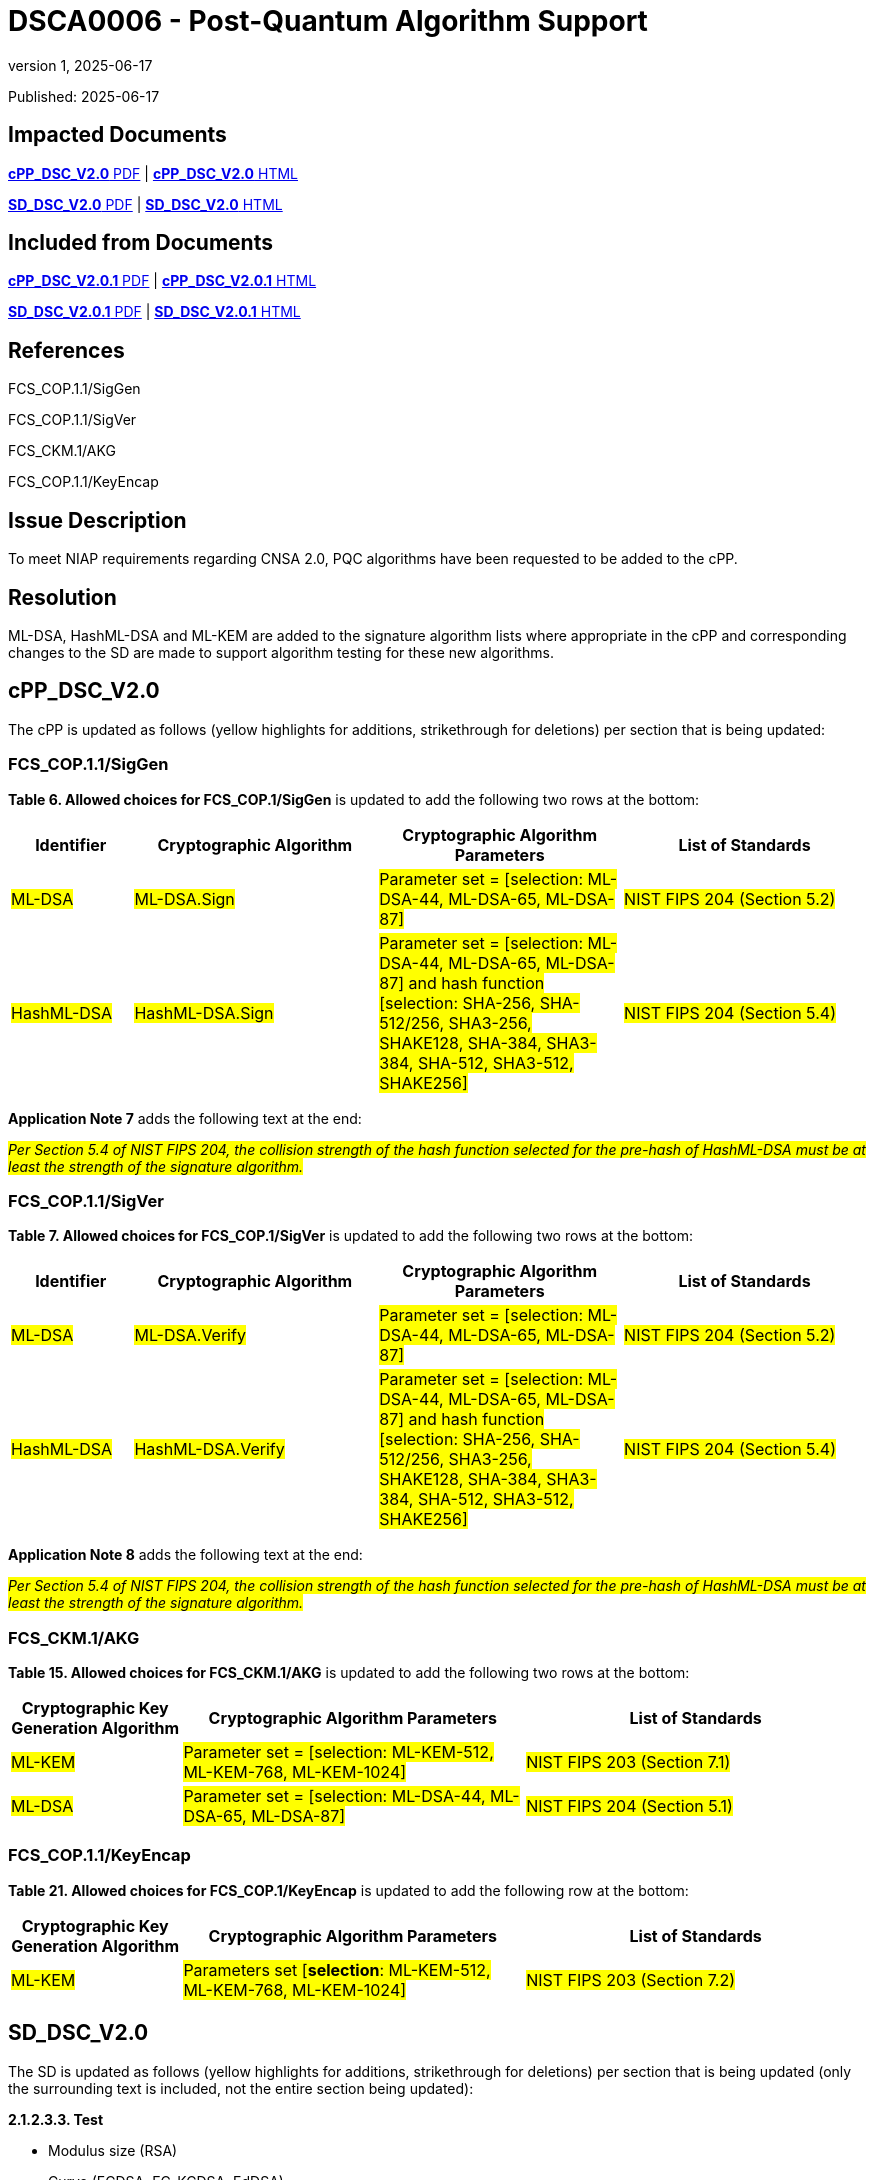 = DSCA0006 - Post-Quantum Algorithm Support
:showtitle:
:imagesdir: images
:icons: font
:revnumber: 1
:revdate: 2025-06-17
:linkattrs:

:iTC-longname: Dedicated Security Components
:iTC-shortname: DSC-iTC
:iTC-email: iTC-DSC@niap-ccevs.org
:iTC-website: https://DSC-iTC.github.io/
:iTC-GitHub: https://github.com/DSC-iTC/cPP/

Published: {revdate}

== Impacted Documents
link:/v2/2.0/cPP_DSC_V2.0.pdf[*cPP_DSC_V2.0* PDF] | link:/v2/2.0/cPP_DSC_V2.0.html[*cPP_DSC_V2.0* HTML]

link:/v2/2.0/SD_DSC_V2.0.pdf[*SD_DSC_V2.0* PDF] | link:/v2/2.0/SD_DSC_V2.0.html[*SD_DSC_V2.0* HTML]

== Included from Documents
link:/v2/2.0/cPP_DSC_V2.0.1.pdf[*cPP_DSC_V2.0.1* PDF] | link:/v2/2.0/cPP_DSC_V2.0.1.html[*cPP_DSC_V2.0.1* HTML]

link:/v2/2.0/SD_DSC_V2.0.1.pdf[*SD_DSC_V2.0.1* PDF] | link:/v2/2.0/SD_DSC_V2.0.1.html[*SD_DSC_V2.0.1* HTML]

== References
FCS_COP.1.1/SigGen

FCS_COP.1.1/SigVer

FCS_CKM.1/AKG

FCS_COP.1.1/KeyEncap

== Issue Description

To meet NIAP requirements regarding CNSA 2.0, PQC algorithms have been requested to be added to the cPP. 

== Resolution

ML-DSA, HashML-DSA and ML-KEM are added to the signature algorithm lists where appropriate in the cPP and corresponding changes to the SD are made to support algorithm testing for these new algorithms.

== cPP_DSC_V2.0

The cPP is updated as follows (yellow highlights for additions, strikethrough for deletions) per section that is being updated:

=== FCS_COP.1.1/SigGen

*Table 6. Allowed choices for FCS_COP.1/SigGen* is updated to add the following two rows at the bottom:

[cols=".^1,.^2,.^2,.^2",options=header]
|===

|Identifier
|Cryptographic Algorithm
|Cryptographic Algorithm Parameters
|List of Standards

|#ML-DSA#
|#ML-DSA.Sign#
|#Parameter set = [selection: ML-DSA-44, ML-DSA-65, ML-DSA-87]#
|#NIST FIPS 204 (Section 5.2)#

|#HashML-DSA#
|#HashML-DSA.Sign#
|#Parameter set = [selection: ML-DSA-44, ML-DSA-65, ML-DSA-87] and hash function [selection: SHA-256, SHA-512/256, SHA3-256, SHAKE128, SHA-384, SHA3-384, SHA-512, SHA3-512, SHAKE256]#
|#NIST FIPS 204 (Section 5.4)#

|===

*Application Note 7* adds the following text at the end:

#_Per Section 5.4 of NIST FIPS 204, the collision strength of the hash function selected for the pre-hash of HashML-DSA must be at least the strength of the signature algorithm._#

=== FCS_COP.1.1/SigVer

*Table 7. Allowed choices for FCS_COP.1/SigVer* is updated to add the following two rows at the bottom:

[cols=".^1,.^2,.^2,.^2",options=header]
|===

|Identifier
|Cryptographic Algorithm
|Cryptographic Algorithm Parameters
|List of Standards

|#ML-DSA#
|#ML-DSA.Verify#
|#Parameter set = [selection: ML-DSA-44, ML-DSA-65, ML-DSA-87]#
|#NIST FIPS 204 (Section 5.2)#

|#HashML-DSA#
|#HashML-DSA.Verify#
|#Parameter set = [selection: ML-DSA-44, ML-DSA-65, ML-DSA-87] and hash function [selection: SHA-256, SHA-512/256, SHA3-256, SHAKE128, SHA-384, SHA3-384, SHA-512, SHA3-512, SHAKE256]#
|#NIST FIPS 204 (Section 5.4)#

|===

*Application Note 8* adds the following text at the end:

#_Per Section 5.4 of NIST FIPS 204, the collision strength of the hash function selected for the pre-hash of HashML-DSA must be at least the strength of the signature algorithm._#

=== FCS_CKM.1/AKG

*Table 15. Allowed choices for FCS_CKM.1/AKG* is updated to add the following two rows at the bottom:

[cols=".^1,.^2,.^2",options=header]
|===

|Cryptographic Key Generation Algorithm
|Cryptographic Algorithm Parameters
|List of Standards

|#ML-KEM#
|#Parameter set = [selection: ML-KEM-512, ML-KEM-768, ML-KEM-1024]#
|#NIST FIPS 203 (Section 7.1)#

|#ML-DSA#
|#Parameter set = [selection: ML-DSA-44, ML-DSA-65, ML-DSA-87]#
|#NIST FIPS 204 (Section 5.1)#

|===

=== FCS_COP.1.1/KeyEncap

*Table 21. Allowed choices for FCS_COP.1/KeyEncap* is updated to add the following row at the bottom:

[cols=".^1,.^2,.^2",options=header]
|===

|Cryptographic Key Generation Algorithm
|Cryptographic Algorithm Parameters
|List of Standards

|#ML-KEM#
|#Parameters set [*selection*: ML-KEM-512, ML-KEM-768, ML-KEM-1024]#
|#NIST FIPS 203 (Section 7.2)#

|===

== SD_DSC_V2.0

The SD is updated as follows (yellow highlights for additions, strikethrough for deletions) per section that is being updated (only the surrounding text is included, not the entire section being updated):

*2.1.2.3.3. Test*

* Modulus size (RSA)
* Curve (ECDSA, EC-KCDSA, EdDSA)
* Group size (DSA, KCDSA)
* Private key size (LMS, HSS, XMSS, XMSS^MT^)
* #Parameter set (ML-DSA, HashML-DSA)#
* Padding scheme (RSA)
* Hash or XOF algorithm

*2.1.2.4.3. Test*

* Modulus size (RSA)
* Curve (ECDSA, EC-KCDSA, EdDSA)
* Group size (DSA, KCDSA)
* Private key size (LMS, HSS, XMSS, XMSS^MT^)
* #Parameter set (ML-DSA, HashML-DSA)#
* Padding scheme (RSA)
* Hash or XOF algorithm

*4.1.1.1.3. Test*

* Modulus size (RSA)
* Curve (ECC, EdDSA, EC-KCDSA)
* Domain parameters (FFC)
* Group size (KCDSA)
* Private key size (LMS, HSS, XMSS, XMSS^MT^)
* #Parameter set (ML-KEM, ML-DSA)#

Each test group shall consist of at least 10 test cases meeting the following requirements:

*4.1.2.3.3. Test*

The developer shall provide sufficient information to the evaluator to properly define the implementation of the algorithm. The evaluator shall define at least one test group (a configuration of algorithm properties and associated test cases) for each combination of the following parameters, according to the implementation of the algorithm:

* Modulus size #(RSA)#
* #Parameter set (ML-KEM)#
* Key agreement role (initiator or responder) #or operation (encapsulation or decapsulation)#
* Hash algorithm (if applicable)
* Associated data pattern (if applicable)
* KDF configuration (if applicable)


== Tracking
https://github.com/DSC-iTC/cPP/issues/441[Issue #441]

https://github.com/DSC-iTC/cPP/pull/427[Pull Reqeust #427]